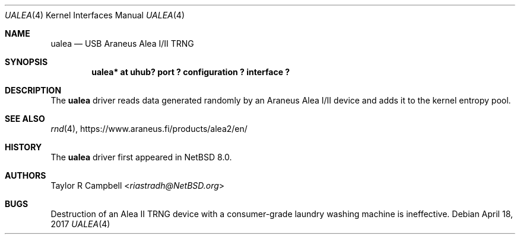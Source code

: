 .\" $NetBSD: ualea.4,v 1.1 2017/04/19 00:17:31 riastradh Exp $
.\"
.\" Copyright (c) 2017 The NetBSD Foundation, Inc.
.\" All rights reserved.
.\"
.\" This code is derived from software contributed to The NetBSD Foundation
.\" by Taylor R. Campbell.
.\"
.\" Redistribution and use in source and binary forms, with or without
.\" modification, are permitted provided that the following conditions
.\" are met:
.\" 1. Redistributions of source code must retain the above copyright
.\"    notice, this list of conditions and the following disclaimer.
.\" 2. Redistributions in binary form must reproduce the above copyright
.\"    notice, this list of conditions and the following disclaimer in the
.\"    documentation and/or other materials provided with the distribution.
.\"
.\" THIS SOFTWARE IS PROVIDED BY THE NETBSD FOUNDATION, INC. AND CONTRIBUTORS
.\" ``AS IS'' AND ANY EXPRESS OR IMPLIED WARRANTIES, INCLUDING, BUT NOT LIMITED
.\" TO, THE IMPLIED WARRANTIES OF MERCHANTABILITY AND FITNESS FOR A PARTICULAR
.\" PURPOSE ARE DISCLAIMED.  IN NO EVENT SHALL THE FOUNDATION OR CONTRIBUTORS
.\" BE LIABLE FOR ANY DIRECT, INDIRECT, INCIDENTAL, SPECIAL, EXEMPLARY, OR
.\" CONSEQUENTIAL DAMAGES (INCLUDING, BUT NOT LIMITED TO, PROCUREMENT OF
.\" SUBSTITUTE GOODS OR SERVICES; LOSS OF USE, DATA, OR PROFITS; OR BUSINESS
.\" INTERRUPTION) HOWEVER CAUSED AND ON ANY THEORY OF LIABILITY, WHETHER IN
.\" CONTRACT, STRICT LIABILITY, OR TORT (INCLUDING NEGLIGENCE OR OTHERWISE)
.\" ARISING IN ANY WAY OUT OF THE USE OF THIS SOFTWARE, EVEN IF ADVISED OF THE
.\" POSSIBILITY OF SUCH DAMAGE.
.\"
.Dd April 18, 2017
.Dt UALEA 4
.Os
.Sh NAME
.Nm ualea
.Nd USB Araneus Alea I/II TRNG
.Sh SYNOPSIS
.Cd "ualea* at uhub? port ? configuration ? interface ?"
.Sh DESCRIPTION
The
.Nm
driver reads data generated randomly by an Araneus Alea I/II device and
adds it to the kernel entropy pool.
.Sh SEE ALSO
.Xr rnd 4 ,
.Lk https://www.araneus.fi/products/alea2/en/
.Sh HISTORY
The
.Nm
driver first appeared in
.Nx 8.0 .
.Sh AUTHORS
.An Taylor R Campbell Aq Mt riastradh@NetBSD.org
.Sh BUGS
Destruction of an Alea II TRNG device with a consumer-grade laundry
washing machine is ineffective.
